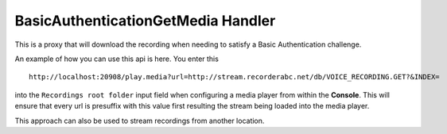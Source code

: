 .. _basicauthhandler-label:

===================================
BasicAuthenticationGetMedia Handler
===================================

This is a proxy that will download the recording when needing to satisfy a Basic Authentication challenge.

.. compound::

    An example of how you can use this api is here. You enter this ::

       http://localhost:20908/play.media?url=http://stream.recorderabc.net/db/VOICE_RECORDING.GET?&INDEX=

    into the ``Recordings root folder`` input field when configuring a media player from within the **Console**.  This will ensure that every url is presuffix with this value first resulting the stream being loaded into the media player.

    This approach can also be used to stream recordings from another location.    
